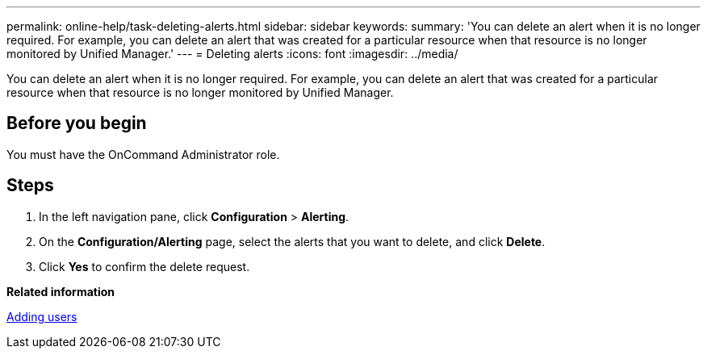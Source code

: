 ---
permalink: online-help/task-deleting-alerts.html
sidebar: sidebar
keywords: 
summary: 'You can delete an alert when it is no longer required. For example, you can delete an alert that was created for a particular resource when that resource is no longer monitored by Unified Manager.'
---
= Deleting alerts
:icons: font
:imagesdir: ../media/

[.lead]
You can delete an alert when it is no longer required. For example, you can delete an alert that was created for a particular resource when that resource is no longer monitored by Unified Manager.

== Before you begin

You must have the OnCommand Administrator role.

== Steps

. In the left navigation pane, click *Configuration* > *Alerting*.
. On the *Configuration/Alerting* page, select the alerts that you want to delete, and click *Delete*.
. Click *Yes* to confirm the delete request.

*Related information*

xref:task-adding-users.adoc[Adding users]
